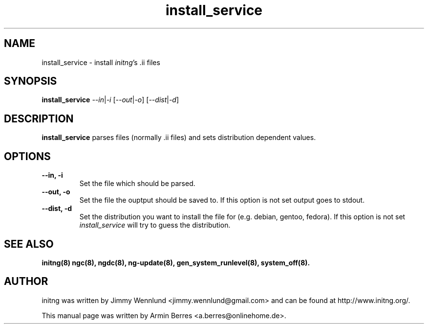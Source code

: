 .TH "install_service" "8" "" "" ""
.SH "NAME"
install_service \- install \fIinitng\fR's .ii files
.SH "SYNOPSIS"
\fBinstall_service\fR \fI\-\-in\fR|\fI\-i\fR [\fI\-\-out\fR|\fI\-o\fR] [\fI\-\-dist\fR|\fI\-d\fR] 
.SH "DESCRIPTION"
\fBinstall_service\fR parses files (normally .ii files) and sets distribution dependent values.
.SH "OPTIONS"
.TP 
\fB\-\-in, \-i\fR
Set the file which should be parsed.
.TP 
\fB\-\-out, \-o\fR
Set the file the ouptput should be saved to. If this option is not set output goes to stdout.
.TP 
\fB\-\-dist, \-d\fR
Set the distribution you want to install the file for (e.g. debian, gentoo, fedora). If this option is not set \fIinstall_service\fR will try to guess the distribution.
.SH "SEE ALSO"
.BR initng(8)
.BR ngc(8),
.BR ngdc(8),
.BR ng\-update(8),
.BR gen_system_runlevel(8),
.BR system_off(8).
.SH "AUTHOR"
initng was written by  Jimmy Wennlund <jimmy.wennlund@gmail.com> and can be found at http://www.initng.org/.
.PP 
This manual page was written by Armin Berres <a.berres@onlinehome.de>.
